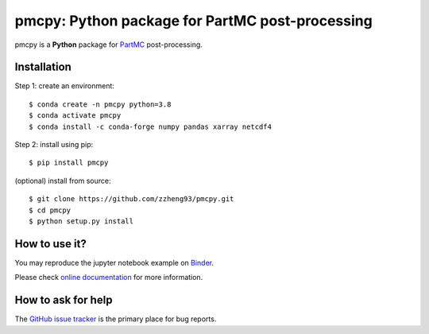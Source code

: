 ================================================
pmcpy: Python package for PartMC post-processing
================================================
|doi| |docs| |GitHub| |binder| |license| |pepy|

.. |doi| image:: https://zenodo.org/badge/341276703.svg
   :target: https://zenodo.org/badge/latestdoi/341276703

.. |docs| image:: https://readthedocs.org/projects/pmcpy/badge/?version=latest
   :target: https://pmcpy.readthedocs.io/en/latest/?badge=latest
   :alt: Documentation Status

.. |GitHub| image:: https://img.shields.io/badge/GitHub-pmcpy-brightgreen.svg
   :target: https://github.com/zzheng93/pmcpy

.. |binder| image:: https://mybinder.org/badge_logo.svg
 :target: https://mybinder.org/v2/gh/zzheng93/pmcpy/HEAD?filepath=docs%2Fnotebooks

.. |license| image:: https://img.shields.io/badge/License-MIT-blue.svg
   :target: https://github.com/zzheng93/pmcpy/blob/master/LICENSE
   
.. |pepy| image:: https://static.pepy.tech/personalized-badge/pmcpy?period=total&units=international_system&left_color=black&right_color=orange&left_text=Downloads
   :target: https://pepy.tech/project/pmcpy

pmcpy is a **Python** package for `PartMC <https://github.com/compdyn/partmc>`_ post-processing.

Installation
------------

Step 1: create an environment::

    $ conda create -n pmcpy python=3.8
    $ conda activate pmcpy
    $ conda install -c conda-forge numpy pandas xarray netcdf4

Step 2: install using pip::

    $ pip install pmcpy

(optional) install from source:: 

    $ git clone https://github.com/zzheng93/pmcpy.git
    $ cd pmcpy
    $ python setup.py install

How to use it?
--------------
You may reproduce the jupyter notebook example on `Binder <https://mybinder.org/v2/gh/zzheng93/pmcpy/HEAD?filepath=docs%2Fnotebooks>`_.

Please check `online documentation <https://pmcpy.readthedocs.io/en/latest/>`_ for more information.

How to ask for help
-------------------
The `GitHub issue tracker <https://github.com/zzheng93/pmcpy/issues>`_ is the primary place for bug reports. 
